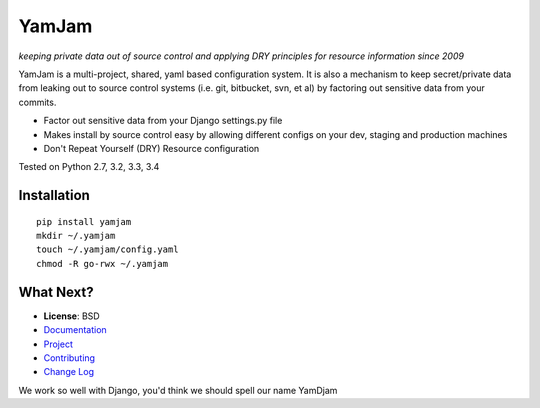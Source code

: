 ======
YamJam
======
*keeping private data out of source control and applying DRY principles for resource information since 2009*

YamJam is a multi-project, shared, yaml based configuration system. It is also a mechanism to keep secret/private data from leaking out to source control systems (i.e. git, bitbucket, svn, et al) by factoring out sensitive data from your commits.

* Factor out sensitive data from your Django settings.py file
* Makes install by source control easy by allowing different configs on your dev, staging and production machines
* Don't Repeat Yourself (DRY) Resource configuration

Tested on Python 2.7, 3.2, 3.3, 3.4

.. image:: https://drone.io/bitbucket.org/dundeemt/yamjam/status.png
    :target: https://drone.io/bitbucket.org/dundeemt/yamjam/latest
    :alt: Build Status


------------
Installation
------------
::

  pip install yamjam
  mkdir ~/.yamjam
  touch ~/.yamjam/config.yaml
  chmod -R go-rwx ~/.yamjam


-----------
What Next?
-----------

* **License**: BSD

* `Documentation <http://yamjam.readthedocs.org/en/latest/>`_

* `Project <https://bitbucket.org/dundeemt/yamjam>`_

* `Contributing <http://yamjam.readthedocs.org/en/latest/contributing.html>`_

* `Change Log <http://yamjam.readthedocs.org/en/latest/changes.html>`_

We work so well with Django, you'd think we should spell our name YamDjam

